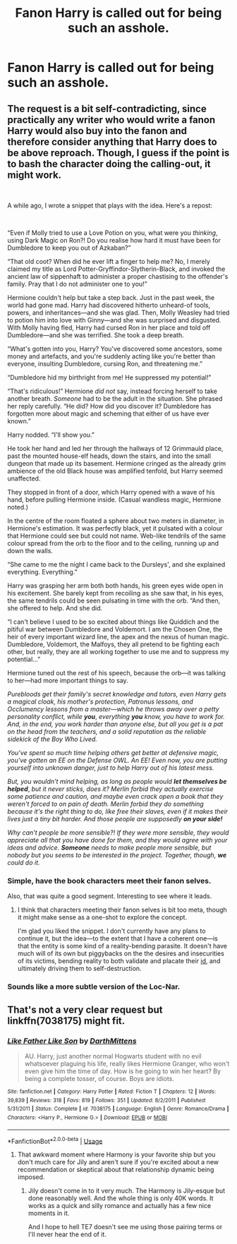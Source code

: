 #+TITLE: Fanon Harry is called out for being such an asshole.

* Fanon Harry is called out for being such an asshole.
:PROPERTIES:
:Author: Bleepbloopbotz2
:Score: 27
:DateUnix: 1558424458.0
:DateShort: 2019-May-21
:FlairText: Request
:END:

** The request is a bit self-contradicting, since practically any writer who would write a fanon Harry would also buy into the fanon and therefore consider anything that Harry does to be above reproach. Though, I guess if the point is to bash the character doing the calling-out, it might work.

​

A while ago, I wrote a snippet that plays with the idea. Here's a repost:

​

“Even if Molly tried to use a Love Potion on you, what were you /thinking/, using Dark Magic on Ron?! Do you realise how hard it must have been for Dumbledore to keep you out of Azkaban?”

“That old coot? When did he ever lift a finger to help me? No, I merely claimed my title as Lord Potter-Gryffindor-Slytherin-Black, and invoked the ancient law of sippenhaft to administer a proper chastising to the offender's family. Pray that I do not administer one to you!”

Hermione couldn't help but take a step back. Just in the past week, the world had gone mad. Harry had discovered hitherto unheard-of tools, powers, and inheritances---and she was glad. Then, Molly Weasley had tried to potion him into love with Ginny---and she was surprised and disgusted. With Molly having fled, Harry had cursed Ron in her place and told off Dumbledore---and she was terrified. She took a deep breath.

“What's gotten into you, Harry? You've discovered some ancestors, some money and artefacts, and you're suddenly acting like you're better than everyone, insulting Dumbledore, cursing Ron, and threatening me.”

“Dumbledore hid my birthright from me! He suppressed my potential!”

“That's ridiculous!” Hermione /did not/ say, instead forcing herself to take another breath. /Someone/ had to be the adult in the situation. She phrased her reply carefully. “He did? How did you discover it? Dumbledore has forgotten more about magic and scheming that either of us have ever known.”

Harry nodded. “I'll show you.”

He took her hand and led her through the hallways of 12 Grimmauld place, past the mounted house-elf heads, down the stairs, and into the small dungeon that made up its basement. Hermione cringed as the already grim ambience of the old Black house was amplified tenfold, but Harry seemed unaffected.

They stopped in front of a door, which Harry opened with a wave of his hand, before pulling Hermione inside. (Casual wandless magic, Hermione noted.)

In the centre of the room floated a sphere about two meters in diameter, in Hermione's estimation. It was perfectly black, yet it pulsated with a colour that Hermione could see but could not name. Web-like tendrils of the same colour spread from the orb to the floor and to the ceiling, running up and down the walls.

“She came to me the night I came back to the Dursleys', and she explained everything. Everything.”

Harry was grasping her arm both both hands, his green eyes wide open in his excitement. She barely kept from recoiling as she saw that, in his eyes, the same tendrils could be seen pulsating in time with the orb. “And then, she offered to help. And she did.

“I can't believe I used to be so excited about things like Quiddich and the pitiful war between Dumbledore and Voldemort. I am the Chosen One, the heir of every important wizard line, the apex and the nexus of human magic. Dumbledore, Voldemort, the Malfoys, they all pretend to be fighting each other, but really, they are all working together to use me and to suppress my potential...”

Hermione tuned out the rest of his speech, because the orb---it was talking to her---had more important things to say.

/Purebloods get their family's secret knowledge and tutors, even Harry gets a magical cloak, his mother's protection, Patronus lessons, and Occlumency lessons from a master---which he throws away over a petty personality conflict, while/ */you/*, /everything/ */you/* /know, you have to work for. And, in the end, you work harder than anyone else, but all you get is a pat on the head from the teachers, and a solid reputation as the reliable sidekick of the Boy Who Lived./

/You've spent so much time helping others get better at defensive magic, you've gotten an EE on the Defense OWL. An EE! Even now, you are putting yourself into unknown danger, just to help Harry out of his latest mess./

/But, you wouldn't mind helping, as long as people would/ */let themselves be helped/*, /but it never sticks, does it? Merlin forbid they actually exercise some patience and caution, and maybe even crack open a book that they weren't forced to on pain of death. Merlin forbid they do something because it's the right thing to do, like free their slaves, even if it makes their lives just a tiny bit harder. And those people are supposedly/ */on your side!/*

/Why can't people be more sensible?! If they were more sensible, they would appreciate all that you have done for them, and they would agree with your ideas and advice./ */Someone/* /needs to make people more sensible, but nobody but you seems to be interested in the project. Together, though,/ */we/* /could do it./
:PROPERTIES:
:Author: turbinicarpus
:Score: 33
:DateUnix: 1558434061.0
:DateShort: 2019-May-21
:END:

*** Simple, have the book characters meet their fanon selves.

Also, that was quite a good segment. Interesting to see where it leads.
:PROPERTIES:
:Author: UbiquitousPanacea
:Score: 18
:DateUnix: 1558439548.0
:DateShort: 2019-May-21
:END:

**** I think that characters meeting their fanon selves is bit too meta, though it might make sense as a one-shot to explore the concept.

I'm glad you liked the snippet. I don't currently have any plans to continue it, but the idea---to the extent that I have a coherent one---is that the entity is some kind of a reality-bending parasite. It doesn't have much will of its own but piggybacks on the the desires and insecurities of its victims, bending reality to both validate and placate their [[https://en.wikipedia.org/wiki/Id,_ego_and_super-ego#Id][id]], and ultimately driving them to self-destruction.
:PROPERTIES:
:Author: turbinicarpus
:Score: 4
:DateUnix: 1558440377.0
:DateShort: 2019-May-21
:END:


*** Sounds like a more subtle version of the Loc-Nar.
:PROPERTIES:
:Author: wordhammer
:Score: 1
:DateUnix: 1558447658.0
:DateShort: 2019-May-21
:END:


** That's not a very clear request but linkffn(7038175) might fit.
:PROPERTIES:
:Author: rpeh
:Score: 6
:DateUnix: 1558427704.0
:DateShort: 2019-May-21
:END:

*** [[https://www.fanfiction.net/s/7038175/1/][*/Like Father Like Son/*]] by [[https://www.fanfiction.net/u/2582080/DarthMittens][/DarthMittens/]]

#+begin_quote
  AU. Harry, just another normal Hogwarts student with no evil whatsoever plaguing his life, really likes Hermione Granger, who won't even give him the time of day. How is he going to win her heart? By being a complete tosser, of course. Boys are idiots.
#+end_quote

^{/Site/:} ^{fanfiction.net} ^{*|*} ^{/Category/:} ^{Harry} ^{Potter} ^{*|*} ^{/Rated/:} ^{Fiction} ^{T} ^{*|*} ^{/Chapters/:} ^{12} ^{*|*} ^{/Words/:} ^{39,839} ^{*|*} ^{/Reviews/:} ^{318} ^{*|*} ^{/Favs/:} ^{819} ^{*|*} ^{/Follows/:} ^{351} ^{*|*} ^{/Updated/:} ^{8/2/2011} ^{*|*} ^{/Published/:} ^{5/31/2011} ^{*|*} ^{/Status/:} ^{Complete} ^{*|*} ^{/id/:} ^{7038175} ^{*|*} ^{/Language/:} ^{English} ^{*|*} ^{/Genre/:} ^{Romance/Drama} ^{*|*} ^{/Characters/:} ^{<Harry} ^{P.,} ^{Hermione} ^{G.>} ^{*|*} ^{/Download/:} ^{[[http://www.ff2ebook.com/old/ffn-bot/index.php?id=7038175&source=ff&filetype=epub][EPUB]]} ^{or} ^{[[http://www.ff2ebook.com/old/ffn-bot/index.php?id=7038175&source=ff&filetype=mobi][MOBI]]}

--------------

*FanfictionBot*^{2.0.0-beta} | [[https://github.com/tusing/reddit-ffn-bot/wiki/Usage][Usage]]
:PROPERTIES:
:Author: FanfictionBot
:Score: 3
:DateUnix: 1558427721.0
:DateShort: 2019-May-21
:END:

**** That awkward moment where Harmony is your favorite ship but you don't much care for Jily and aren't sure if you're excited about a new recommendation or skeptical about that relationship dynamic being imposed.
:PROPERTIES:
:Author: zenguy3
:Score: 2
:DateUnix: 1558480895.0
:DateShort: 2019-May-22
:END:

***** Jily doesn't come in to it very much. The Harmony is Jily-esque but done reasonably well. And the whole thing is only 40K words. It works as a quick and silly romance and actually has a few nice moments in it.

And I hope to hell TE7 doesn't see me using those pairing terms or I'll never hear the end of it.
:PROPERTIES:
:Author: rpeh
:Score: 1
:DateUnix: 1558507535.0
:DateShort: 2019-May-22
:END:
